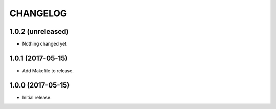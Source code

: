 =========
CHANGELOG
=========

1.0.2 (unreleased)
------------------

- Nothing changed yet.


1.0.1 (2017-05-15)
------------------

- Add Makefile to release.


1.0.0 (2017-05-15)
------------------

- Initial release.
